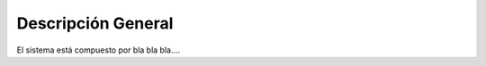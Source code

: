 .. general_description:


****************************
Descripción General
****************************

El sistema está compuesto por bla bla bla....

